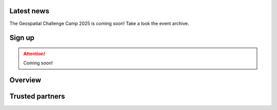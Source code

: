 .. figure:: _static/banner_2025.jpg



.. grid:: 1 3 3 3
    :gutter: 2

    .. grid-item-card:: :fas:`rocket` Why Geospatial Challenge Camp?
         :link: index.html#latest-news

         Geospatial Challenge Camp aims at engaging young scientists and students 
         to solve real-world sustainability challenges with digital data and 
         location technologies. Theme of 2025 to be announced soon!

    .. grid-item-card:: :fas:`bell` When?
        :link: index.html#sign-up

        Spring 2025! Details coming soon!

    .. grid-item-card:: :fas:`plug` How to cooperate with us and sign-up for the challenge?
         :link: index.html#sign-up

         Researchers and students, check below how to sign-up for the Geospatial Challenge Camp 
         to boost your digital data and innovations skills and enlarge your networks.
         Collaborators, read more on how to be involved and match your digital health 
         and well-being information needs and opportunities with us.

Latest news
======================
The Geospatial Challenge Camp 2025 is coming soon!  Take a look the event archive.

.. carousel::
    :show_controls:
    :show_indicators:
    :show_dark:

    .. figure:: _static/news/newsn1.png
      :target: https://challenge-camp.geoportti.fi/en/v2023/tabs/materials/final_presentations.html

      .. 

      Pitching solutions event at Geospatial Challenge Camp 2023!

    .. .. figure:: _static/news/news5-edited.png
    ..   :target: https://challenge-camp.geoportti.fi/en/latest/tabs/materials/final_presentations.html

    ..   .. 

    ..   Solutions pitching at the final event of the Geospatial Challenge Camp 2023

    .. .. figure:: _static/news/news4-edited.png
    ..   :target: https://challenge-camp.geoportti.fi/en/latest/tabs/final_event.html 

    ..   .. 

    ..   Stakeholders and public audience are welcome to join the Final Event and see the solution ideas of the **Geospatial Challenge Camp**

    .. .. figure:: _static/news/news1-edited.png
    ..   :target: https://locationinnovationhub.eu/en/news/research-teams-develop-new-solutions-for-the-health-and-well-being-sector-in-ten-weeks-966/

    ..   .. 

    ..   Research teams develop new solutions for the Health and Well-being sector in GCC2023.
    ..   Niina Käyhkö (left) and Sanna Jokela

    .. .. figure:: _static/news/news2-edited.png
    ..   :target: https://csc-training.github.io/geocomputing_course/index.html

    ..   .. 

    ..   CSC concluded the Geocomputing training with Puhti supercomputer on 12.-13.10.2023.
    ..   Check the open material

    .. .. figure:: _static/news/news3-edited.png
    ..   :target: https://challenge-camp.geoportti.fi/en/latest/tabs/materials/opening_first_day.html

    ..   .. 

    ..   The kick-off opening event introduced the partners and the them on 25.-26.09.2023.
    ..   Find the partner's presentation online


Sign up
==========

.. attention:: 
    
    Coming soon!
..
  .. raw:: html
    
      <div class="container">
          <div class="row">
              <div class="col-lg-6 col-md-6 col-sm-6 col-xs-12 d-flex">
                  <div class="card text-center intro-card shadow">
                    <img src="_static/researchers.png" class="card-img-top" alt="researchers image" >
                      <div class="card-body flex-fill">
                        <h5 class="card-title">Researchers and Students</h5>
                          <p class="card-text">Read more about the aims, important dates and registration of the Challenge Camp 2023</p>
..
  .. container:: custom-button

    `Sign Up <https://forms.gle/5NfP2RqVT1fuiyEU7>`_

..
  .. raw:: html

                      </div>
                </div>
              </div>
          <div class="col-lg-6 col-md-6 col-sm-6 col-xs-12 d-flex">
                <div class="card text-center intro-card shadow">
                <img src="_static/students.png" class="card-img-top" alt="students image">
                <div class="card-body flex-fill">
                    <h5 class="card-title">Partners and Institutions</h5>
                    <p class="card-text">Read more on how to work with us and how to sign-up as a partner. No costs, just great opportunities for you!</p>
..
  .. container:: custom-button

    `Sign Up <index.html#sign-up>`__
    
..
  .. raw:: html

                </div>
                </div>
              </div>
          </div>
    </div>




Overview
===========

.. raw:: html

   <div>


   <p>The <b>Geospatial Challenge Camp</b> is a new skills development and innovation 
      service of <a href="https://www.geoportti.fi/">Geoportti Research Infrastructure</a>
      and <a href="https://www.maanmittauslaitos.fi/en/locationinnovationhub">Location Innovation Hub (LIH)</a>
      , 
      which is one of the European Digital Innovation Hubs. 
      The Geospatial Challenge Camp is a 10-week long challenge-based course (5 ECTS) 
      that aims to provide participants a chance to tackle relevant 
      real-world challenges in cross-disciplinary teams. 
      The participants are doctoral and post-doctoral researchers plus master students 
      from Finnish universities and research organizations. 
      They will work together in multidisciplinary teams and 
      collaborate with mentors and stakeholders.
      </p>

   <p>The course aims to identify and analyze complex location and 
      time-related societal problems that requires the designing 
      and building of digital impact-driven solutions, scientists from 
      various disciplines will work together on real-world sustainable solutions.
      Participants will benefit their professional growth regarding the use of data, 
      technology, and application innovations stemming from the Geoportti project.
      </p>

   <p>The challenges will be posed by societal actors, data providers, companies, 
      NGOs and innovation community actors and they will offer to Researchers the 
      chance to expand their data science solutions into new operative solutions 
      and make a broader societal impact in Finland and beyond.
   </p>
   </div>

Trusted partners
======================

.. carousel::
    :show_controls:
    :show_indicators:
    :show_dark:

    .. figure:: _static/logos/geoportti_c.png
         
      www.geoportti.fi

    .. figure:: _static/logos/uturku_c.png
         
      www.utu.fi

    .. figure:: _static/logos/lih_c.png
         
      www.locationinnovationhub.eu

    .. figure:: _static/logos/aalto_c.png
         
      www.aalto.fi

    

    .. .. figure:: _static/logos/geoforum_c.png

    ..   www.geoforum.fi

    .. .. figure:: _static/logos/healthhub_c.png
      
    ..   www.healthhub.fi

    .. .. figure:: _static/logos/csc_c.png
         
    ..   www.csc.fi

    .. .. figure:: _static/logos/gispo_c.png
         
    ..   www.gispo.fi

    .. .. figure:: _static/logos/syke_c.png
         
    ..   www.syke.fi

    .. .. figure:: _static/logos/varha_c.png
         
    ..   www.varha.fi



   




.. .. toctree::
..    :maxdepth: 2
..    :caption: Contents:
..    :hidden:


   Theme<tabs/theme>
  ..  Partners<tabs/partners>
  ..  Researchers and Students<tabs/researchers>
  ..  Full schedule<tabs/schedule>
..    Kick-off meeting<tabs/kick_off>
..    Mid-term meeting<tabs/mid_term>
..    Final event<tabs/final_event>
..    Materials & Info<tabs/materials/index>











..
               Indices and tables
               ==================

               * :ref:`genindex`
               * :ref:`modindex`
               * :ref:`search`
